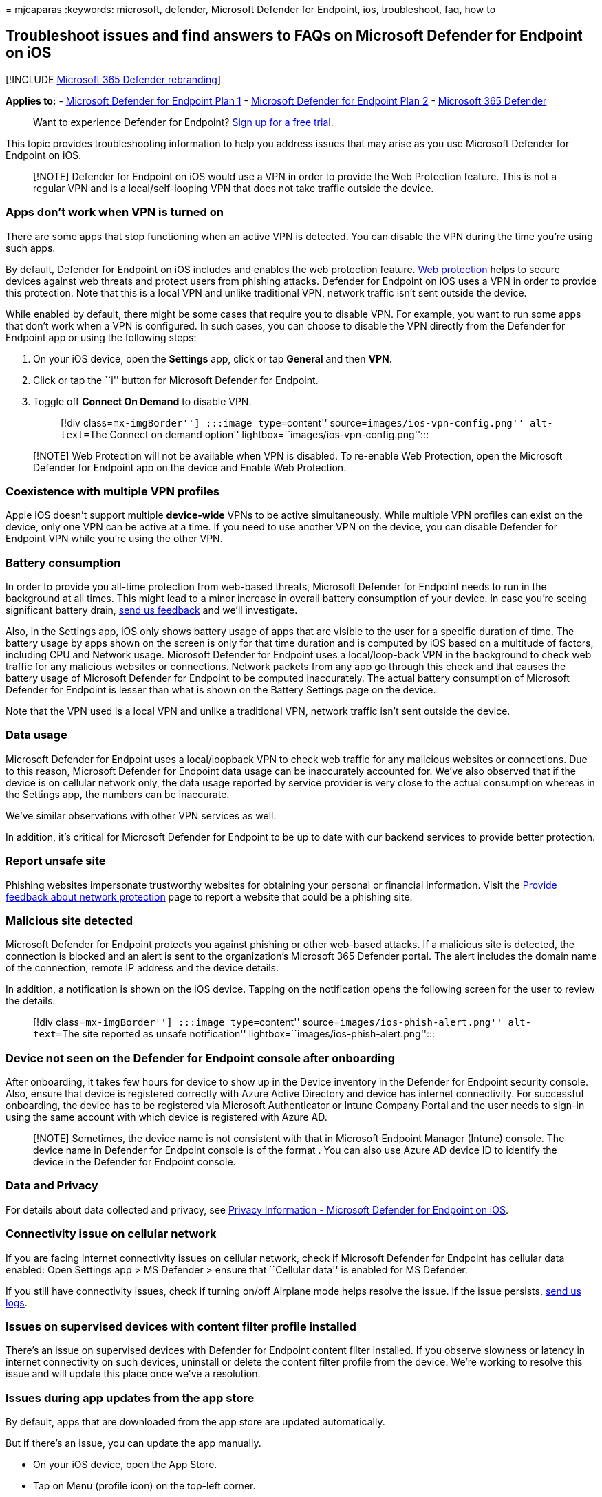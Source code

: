 = 
mjcaparas
:keywords: microsoft, defender, Microsoft Defender for Endpoint, ios,
troubleshoot, faq, how to

== Troubleshoot issues and find answers to FAQs on Microsoft Defender for Endpoint on iOS

{empty}[!INCLUDE link:../../includes/microsoft-defender.md[Microsoft 365
Defender rebranding]]

*Applies to:* -
https://go.microsoft.com/fwlink/p/?linkid=2154037[Microsoft Defender for
Endpoint Plan 1] -
https://go.microsoft.com/fwlink/p/?linkid=2154037[Microsoft Defender for
Endpoint Plan 2] -
https://go.microsoft.com/fwlink/?linkid=2118804[Microsoft 365 Defender]

____
Want to experience Defender for Endpoint?
https://signup.microsoft.com/create-account/signup?products=7f379fee-c4f9-4278-b0a1-e4c8c2fcdf7e&ru=https://aka.ms/MDEp2OpenTrial?ocid=docs-wdatp-exposedapis-abovefoldlink[Sign
up for a free trial.]
____

This topic provides troubleshooting information to help you address
issues that may arise as you use Microsoft Defender for Endpoint on iOS.

____
[!NOTE] Defender for Endpoint on iOS would use a VPN in order to provide
the Web Protection feature. This is not a regular VPN and is a
local/self-looping VPN that does not take traffic outside the device.
____

=== Apps don’t work when VPN is turned on

There are some apps that stop functioning when an active VPN is
detected. You can disable the VPN during the time you’re using such
apps.

By default, Defender for Endpoint on iOS includes and enables the web
protection feature. link:web-protection-overview.md[Web protection]
helps to secure devices against web threats and protect users from
phishing attacks. Defender for Endpoint on iOS uses a VPN in order to
provide this protection. Note that this is a local VPN and unlike
traditional VPN, network traffic isn’t sent outside the device.

While enabled by default, there might be some cases that require you to
disable VPN. For example, you want to run some apps that don’t work when
a VPN is configured. In such cases, you can choose to disable the VPN
directly from the Defender for Endpoint app or using the following
steps:

[arabic]
. On your iOS device, open the *Settings* app, click or tap *General*
and then *VPN*.
. Click or tap the ``i'' button for Microsoft Defender for Endpoint.
. Toggle off *Connect On Demand* to disable VPN.
+
____
[!div class=``mx-imgBorder''] :::image type=``content''
source=``images/ios-vpn-config.png'' alt-text=``The Connect on demand
option'' lightbox=``images/ios-vpn-config.png'':::
____

____
[!NOTE] Web Protection will not be available when VPN is disabled. To
re-enable Web Protection, open the Microsoft Defender for Endpoint app
on the device and Enable Web Protection.
____

=== Coexistence with multiple VPN profiles

Apple iOS doesn’t support multiple *device-wide* VPNs to be active
simultaneously. While multiple VPN profiles can exist on the device,
only one VPN can be active at a time. If you need to use another VPN on
the device, you can disable Defender for Endpoint VPN while you’re using
the other VPN.

=== Battery consumption

In order to provide you all-time protection from web-based threats,
Microsoft Defender for Endpoint needs to run in the background at all
times. This might lead to a minor increase in overall battery
consumption of your device. In case you’re seeing significant battery
drain, link:ios-troubleshoot.md#send-in-app-feedback[send us feedback]
and we’ll investigate.

Also, in the Settings app, iOS only shows battery usage of apps that are
visible to the user for a specific duration of time. The battery usage
by apps shown on the screen is only for that time duration and is
computed by iOS based on a multitude of factors, including CPU and
Network usage. Microsoft Defender for Endpoint uses a local/loop-back
VPN in the background to check web traffic for any malicious websites or
connections. Network packets from any app go through this check and that
causes the battery usage of Microsoft Defender for Endpoint to be
computed inaccurately. The actual battery consumption of Microsoft
Defender for Endpoint is lesser than what is shown on the Battery
Settings page on the device.

Note that the VPN used is a local VPN and unlike a traditional VPN,
network traffic isn’t sent outside the device.

=== Data usage

Microsoft Defender for Endpoint uses a local/loopback VPN to check web
traffic for any malicious websites or connections. Due to this reason,
Microsoft Defender for Endpoint data usage can be inaccurately accounted
for. We’ve also observed that if the device is on cellular network only,
the data usage reported by service provider is very close to the actual
consumption whereas in the Settings app, the numbers can be inaccurate.

We’ve similar observations with other VPN services as well.

In addition, it’s critical for Microsoft Defender for Endpoint to be up
to date with our backend services to provide better protection.

=== Report unsafe site

Phishing websites impersonate trustworthy websites for obtaining your
personal or financial information. Visit the
https://www.microsoft.com/wdsi/support/report-unsafe-site[Provide
feedback about network protection] page to report a website that could
be a phishing site.

=== Malicious site detected

Microsoft Defender for Endpoint protects you against phishing or other
web-based attacks. If a malicious site is detected, the connection is
blocked and an alert is sent to the organization’s Microsoft 365
Defender portal. The alert includes the domain name of the connection,
remote IP address and the device details.

In addition, a notification is shown on the iOS device. Tapping on the
notification opens the following screen for the user to review the
details.

____
[!div class=``mx-imgBorder''] :::image type=``content''
source=``images/ios-phish-alert.png'' alt-text=``The site reported as
unsafe notification'' lightbox=``images/ios-phish-alert.png'':::
____

=== Device not seen on the Defender for Endpoint console after onboarding

After onboarding, it takes few hours for device to show up in the Device
inventory in the Defender for Endpoint security console. Also, ensure
that device is registered correctly with Azure Active Directory and
device has internet connectivity. For successful onboarding, the device
has to be registered via Microsoft Authenticator or Intune Company
Portal and the user needs to sign-in using the same account with which
device is registered with Azure AD.

____
[!NOTE] Sometimes, the device name is not consistent with that in
Microsoft Endpoint Manager (Intune) console. The device name in Defender
for Endpoint console is of the format . You can also use Azure AD device
ID to identify the device in the Defender for Endpoint console.
____

=== Data and Privacy

For details about data collected and privacy, see
link:ios-privacy.md[Privacy Information - Microsoft Defender for
Endpoint on iOS].

=== Connectivity issue on cellular network

If you are facing internet connectivity issues on cellular network,
check if Microsoft Defender for Endpoint has cellular data enabled: Open
Settings app > MS Defender > ensure that ``Cellular data'' is enabled
for MS Defender.

If you still have connectivity issues, check if turning on/off Airplane
mode helps resolve the issue. If the issue persists,
link:ios-troubleshoot.md#send-in-app-feedback[send us logs].

=== Issues on supervised devices with content filter profile installed

There’s an issue on supervised devices with Defender for Endpoint
content filter installed. If you observe slowness or latency in internet
connectivity on such devices, uninstall or delete the content filter
profile from the device. We’re working to resolve this issue and will
update this place once we’ve a resolution.

=== Issues during app updates from the app store

By default, apps that are downloaded from the app store are updated
automatically.

But if there’s an issue, you can update the app manually.

* On your iOS device, open the App Store.
* Tap on Menu (profile icon) on the top-left corner.
* Scroll to see any pending updates and release notes. Tap *Update* next
to an app to update only that app, or tap *Update All*.

You can also choose to turn off automatic updates. On your iOS device,
open the *Settings* app > go to *App Store* > toggle off *App Updates*
to turn off automatic updates.

If you observe issues when the app is updated through the app store
(either automatic updates or manual updates), you might need to restart
the device. If that doesn’t resolve the issue, you can disable the
Defender VPN and perform the app update. You can also provide an in-app
feedback to report this issue.

=== Send in-app feedback

If a user faces an issue which isn’t already addressed in the above
sections or is unable to resolve using the listed steps, the user can
provide in-app feedback along with diagnostic data. Our team will then
investigate the logs to provide the right solution. Users can use the
following steps to send feedback:

* Open MSDefender app on the iOS/iPadOS device.
* Tap on Menu (profile icon) on the top-left corner.
* Tap *Send Feedback*.
* Choose from the given options. To report an issue, select *I don’t
like something*.
* Provide details of the issue that you’re facing and check *Send
diagnostic data*. We recommend that you include your email address so
that the team can contact you for a solution or a follow-up.
* Tap *Submit* to successfully send the feedback.
